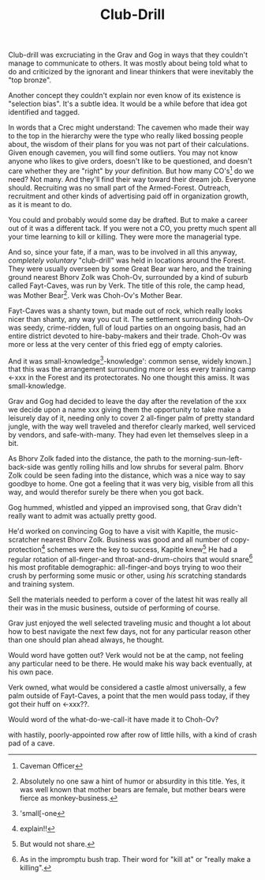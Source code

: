 #+title: Club-Drill
#+HTML_HEAD: <link rel="stylesheet" type="text/css" href="../index.css" />
#+OPTIONS: num:nil

Club-drill was excruciating in the Grav and Gog in ways that they couldn't manage to communicate to others. It was mostly about being told what to do and criticized by the ignorant and linear thinkers that were inevitably the "top bronze".

Another concept they couldn't explain nor even know of its existence is "selection bias". It's a subtle idea. It would be a while before that idea got identified and tagged.

In words that a Crec might understand: The cavemen who made their way to the top in the hierarchy were the type who really liked bossing people about, the wisdom of their plans for you was not part of their calculations. Given enough cavemen, you will find some outliers. You may not know anyone who likes to give orders, doesn't like to be questioned, and doesn't care whether they are "right" by /your/ definition. But how many CO's[fn:: Caveman Officer] do we need? Not many. And they'll find their way toward their dream job. Everyone should. Recruiting was no small part of the Armed-Forest. Outreach, recruitment and other kinds of advertising paid off in organization growth, as it is meant to do.

You could and probably would some day be drafted. But to make a career out of it was a different tack. If you were not a CO, you pretty much spent all your time learning to kill or killing. They were more the managerial type.

And so, since your fate, if a man, was to be involved in all this anyway, /completely voluntary/ "club-drill" was held in locations around the Forest. They were usually overseen by some Great Bear war hero, and the training ground nearest Bhorv Zolk was Choh-Ov, surrounded by a kind of suburb called Fayt-Caves, was run by Verk. The title of this role, the camp head, was Mother Bear[fn:: Absolutely no one saw a hint of humor or absurdity in this title. Yes, it was well known that mother bears are female, but mother bears were fierce as monkey-business.]. Verk was Choh-Ov's Mother Bear.

Fayt-Caves was a shanty town, but made out of rock, which really looks nicer than shanty, any way you cut it. The settlement surrounding Choh-Ov was seedy, crime-ridden, full of loud parties on an ongoing basis, had an entire district devoted to hire-baby-makers and their trade. Choh-Ov was more or less at the very center of this fried egg of empty calories.

And it was small-knowledge[fn:: 'small[-one]-knowledge': common sense, widely known.] that this was the arrangement surrounding more or less every training camp <-xxx in the Forest and its protectorates. No one thought this amiss. It was small-knowledge.

Grav and Gog had decided to leave the day after the revelation of the xxx we decide upon a name xxx giving them the opportunity to take make a leisurely day of it, needing only to cover 2 all-finger palm of pretty standard jungle, with the way well traveled and therefor clearly marked, well serviced by vendors, and safe-with-many. They had even let themselves sleep in a bit.

As Bhorv Zolk faded into the distance, the path to the morning-sun-left-back-side was gently rolling hills and low shrubs for several palm. Bhorv Zolk could be seen fading into the distance, which was a nice way to say goodbye to home. One got a feeling that it was very big, visible from all this way, and would therefor surely be there when you got back.

Gog hummed, whistled and yipped an improvised song, that Grav didn't really want to admit was actually pretty good.

He'd worked on convincing Gog to have a visit with Kapitle, the music-scratcher nearest Bhorv Zolk. Business was good and all number of copy-protection[fn:: explain!!] schemes were the key to success, Kapitle knew[fn:: But would not share.] He had a regular rotation of all-finger-and throat-and-drum-choirs that would snare[fn:: As in the impromptu bush trap. Their word for "kill at" or "really make a killing".] his most profitable demographic: all-finger-and boys trying to woo their crush by performing some music or other, using /his/ scratching standards and training system.

Sell the materials needed to perform a cover of the latest hit was really all their was in the music business, outside of performing of course.

Grav just enjoyed the well selected traveling music and thought a lot about how to best navigate the next few days, not for any particular reason other than one should plan ahead always, he thought.

Would word have gotten out? Verk would not be at the camp, not feeling any particular need to be there. He would make his way back eventually, at his own pace.

Verk owned, what would be considered a castle almost universally, a few palm outside of Fayt-Caves, a point that the men would pass today, if they got their huff on <-xxx??.

Would word of the what-do-we-call-it have made it to Choh-Ov?

with hastily, poorly-appointed row after row of little hills, with a kind of crash pad of a cave.

